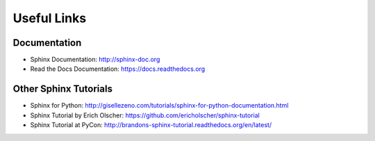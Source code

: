 Useful Links
============

Documentation
-------------

* Sphinx Documentation: http://sphinx-doc.org
* Read the Docs Documentation: https://docs.readthedocs.org

Other Sphinx Tutorials
----------------------

* Sphinx for Python: http://gisellezeno.com/tutorials/sphinx-for-python-documentation.html
* Sphinx Tutorial by Erich Olscher: https://github.com/ericholscher/sphinx-tutorial
* Sphinx Tutorial at PyCon: http://brandons-sphinx-tutorial.readthedocs.org/en/latest/
